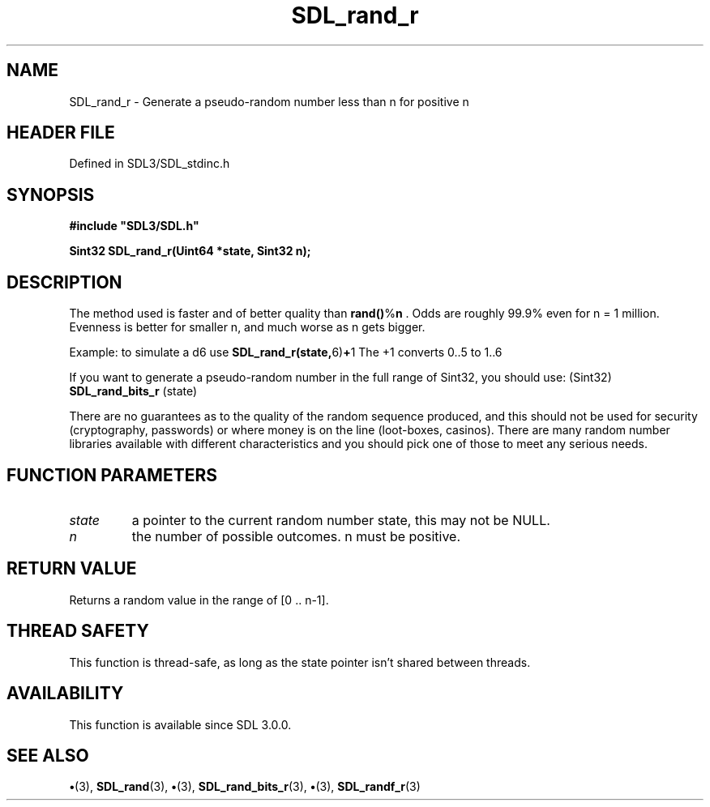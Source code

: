 .\" This manpage content is licensed under Creative Commons
.\"  Attribution 4.0 International (CC BY 4.0)
.\"   https://creativecommons.org/licenses/by/4.0/
.\" This manpage was generated from SDL's wiki page for SDL_rand_r:
.\"   https://wiki.libsdl.org/SDL_rand_r
.\" Generated with SDL/build-scripts/wikiheaders.pl
.\"  revision SDL-preview-3.1.3
.\" Please report issues in this manpage's content at:
.\"   https://github.com/libsdl-org/sdlwiki/issues/new
.\" Please report issues in the generation of this manpage from the wiki at:
.\"   https://github.com/libsdl-org/SDL/issues/new?title=Misgenerated%20manpage%20for%20SDL_rand_r
.\" SDL can be found at https://libsdl.org/
.de URL
\$2 \(laURL: \$1 \(ra\$3
..
.if \n[.g] .mso www.tmac
.TH SDL_rand_r 3 "SDL 3.1.3" "Simple Directmedia Layer" "SDL3 FUNCTIONS"
.SH NAME
SDL_rand_r \- Generate a pseudo-random number less than n for positive n
.SH HEADER FILE
Defined in SDL3/SDL_stdinc\[char46]h

.SH SYNOPSIS
.nf
.B #include \(dqSDL3/SDL.h\(dq
.PP
.BI "Sint32 SDL_rand_r(Uint64 *state, Sint32 n);
.fi
.SH DESCRIPTION
The method used is faster and of better quality than
.BR rand() % n
\[char46] Odds are
roughly 99\[char46]9% even for n = 1 million\[char46] Evenness is better for smaller n, and
much worse as n gets bigger\[char46]

Example: to simulate a d6 use
.BR SDL_rand_r(state, 6) + 1
The +1 converts
0\[char46]\[char46]5 to 1\[char46]\[char46]6

If you want to generate a pseudo-random number in the full range of Sint32,
you should use: (Sint32)
.BR SDL_rand_bits_r
(state)

There are no guarantees as to the quality of the random sequence produced,
and this should not be used for security (cryptography, passwords) or where
money is on the line (loot-boxes, casinos)\[char46] There are many random number
libraries available with different characteristics and you should pick one
of those to meet any serious needs\[char46]

.SH FUNCTION PARAMETERS
.TP
.I state
a pointer to the current random number state, this may not be NULL\[char46]
.TP
.I n
the number of possible outcomes\[char46] n must be positive\[char46]
.SH RETURN VALUE
Returns a random value in the range of [0 \[char46]\[char46] n-1]\[char46]

.SH THREAD SAFETY
This function is thread-safe, as long as the state pointer isn't shared
between threads\[char46]

.SH AVAILABILITY
This function is available since SDL 3\[char46]0\[char46]0\[char46]

.SH SEE ALSO
.BR \(bu (3),
.BR SDL_rand (3),
.BR \(bu (3),
.BR SDL_rand_bits_r (3),
.BR \(bu (3),
.BR SDL_randf_r (3)
